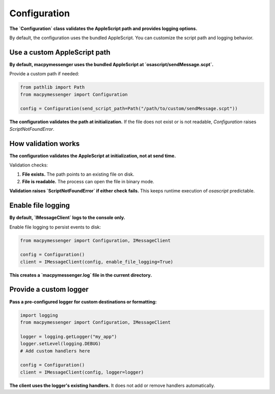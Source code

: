 Configuration
=============

**The `Configuration` class validates the AppleScript path and provides logging options.**

By default, the configuration uses the bundled AppleScript. You can customize the script path and logging behavior.

Use a custom AppleScript path
------------------------------

**By default, macpymessenger uses the bundled AppleScript at `osascript/sendMessage.scpt`.**

Provide a custom path if needed:

.. code-block:: python

   from pathlib import Path
   from macpymessenger import Configuration

   config = Configuration(send_script_path=Path("/path/to/custom/sendMessage.scpt"))

**The configuration validates the path at initialization.** If the file does not exist or is not readable, `Configuration` raises `ScriptNotFoundError`.

How validation works
--------------------

**The configuration validates the AppleScript at initialization, not at send time.**

Validation checks:

1. **File exists.** The path points to an existing file on disk.
2. **File is readable.** The process can open the file in binary mode.

**Validation raises `ScriptNotFoundError` if either check fails.** This keeps runtime execution of `osascript` predictable.

Enable file logging
-------------------

**By default, `IMessageClient` logs to the console only.**

Enable file logging to persist events to disk:

.. code-block:: python

   from macpymessenger import Configuration, IMessageClient

   config = Configuration()
   client = IMessageClient(config, enable_file_logging=True)

**This creates a `macpymessenger.log` file in the current directory.**

Provide a custom logger
------------------------

**Pass a pre-configured logger for custom destinations or formatting:**

.. code-block:: python

   import logging
   from macpymessenger import Configuration, IMessageClient

   logger = logging.getLogger("my_app")
   logger.setLevel(logging.DEBUG)
   # Add custom handlers here

   config = Configuration()
   client = IMessageClient(config, logger=logger)

**The client uses the logger's existing handlers.** It does not add or remove handlers automatically.
